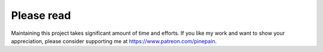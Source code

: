 Please read
-----------

Maintaining this project takes significant amount of time and efforts.
If you like my work and want to show your appreciation, please consider supporting me at https://www.patreon.com/pinepain.
